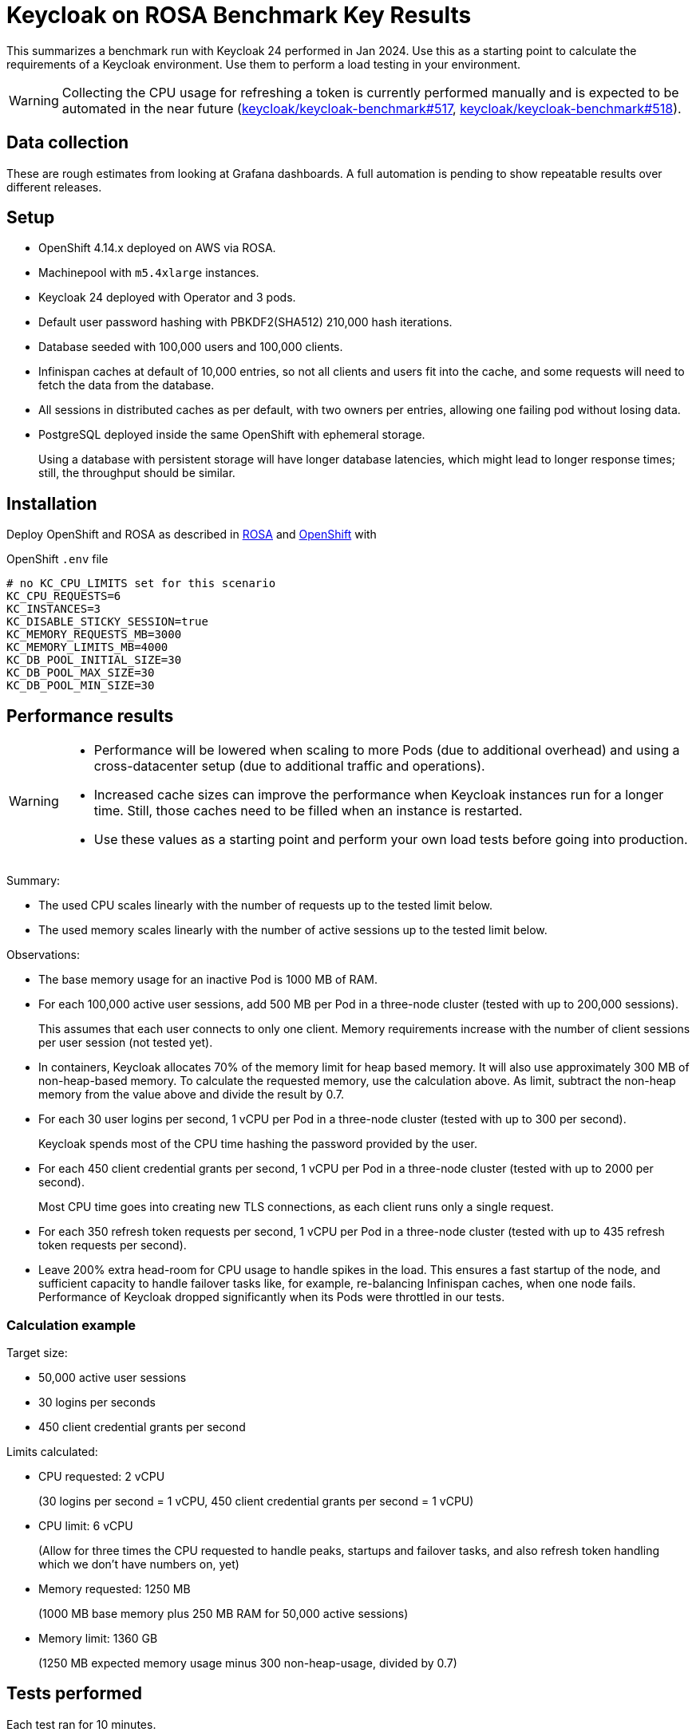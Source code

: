 = Keycloak on ROSA Benchmark Key Results

This summarizes a benchmark run with Keycloak 24 performed in Jan 2024.
Use this as a starting point to calculate the requirements of a Keycloak environment.
Use them to perform a load testing in your environment.

[WARNING]
====
Collecting the CPU usage for refreshing a token is currently performed manually and is expected to be automated in the near future (https://github.com/keycloak/keycloak-benchmark/issues/517[keycloak/keycloak-benchmark#517], https://github.com/keycloak/keycloak-benchmark/issues/518[keycloak/keycloak-benchmark#518]).
====

== Data collection

These are rough estimates from looking at Grafana dashboards.
A full automation is pending to show repeatable results over different releases.

== Setup

* OpenShift 4.14.x deployed on AWS via ROSA.
* Machinepool with `m5.4xlarge` instances.
* Keycloak 24 deployed with Operator and 3 pods.
* Default user password hashing with PBKDF2(SHA512) 210,000 hash iterations.
* Database seeded with 100,000 users and 100,000 clients.
* Infinispan caches at default of 10,000 entries, so not all clients and users fit into the cache, and some requests will need to fetch the data from the database.
* All sessions in distributed caches as per default, with two owners per entries, allowing one failing pod without losing data.
* PostgreSQL deployed inside the same OpenShift with ephemeral storage.
+
Using a database with persistent storage will have longer database latencies, which might lead to longer response times; still, the throughput should be similar.

== Installation

Deploy OpenShift and ROSA as described in xref:kubernetes-guide::prerequisite/prerequisite-rosa.adoc[ROSA] and xref:kubernetes-guide::prerequisite/prerequisite-openshift.adoc[OpenShift] with

.OpenShift `.env` file
----
# no KC_CPU_LIMITS set for this scenario
KC_CPU_REQUESTS=6
KC_INSTANCES=3
KC_DISABLE_STICKY_SESSION=true
KC_MEMORY_REQUESTS_MB=3000
KC_MEMORY_LIMITS_MB=4000
KC_DB_POOL_INITIAL_SIZE=30
KC_DB_POOL_MAX_SIZE=30
KC_DB_POOL_MIN_SIZE=30
----

== Performance results

[WARNING]
====
* Performance will be lowered when scaling to more Pods (due to additional overhead) and using a cross-datacenter setup (due to additional traffic and operations).

* Increased cache sizes can improve the performance when Keycloak instances run for a longer time. Still, those caches need to be filled when an instance is restarted.

* Use these values as a starting point and perform your own load tests before going into production.
====

Summary:

* The used CPU scales linearly with the number of requests up to the tested limit below.
* The used memory scales linearly with the number of active sessions up to the tested limit below.

Observations:

* The base memory usage for an inactive Pod is 1000 MB of RAM.

* For each 100,000 active user sessions, add 500 MB per Pod in a three-node cluster (tested with up to 200,000 sessions).
+
This assumes that each user connects to only one client.
Memory requirements increase with the number of client sessions per user session (not tested yet).

* In containers, Keycloak allocates 70% of the memory limit for heap based memory. It will also use approximately 300 MB of non-heap-based memory.
To calculate the requested memory, use the calculation above. As limit, subtract the non-heap memory from the value above and divide the result by 0.7.

* For each 30 user logins per second, 1 vCPU per Pod in a three-node cluster (tested with up to 300 per second).
+
Keycloak spends most of the CPU time hashing the password provided by the user.

* For each 450 client credential grants per second, 1 vCPU per Pod in a three-node cluster (tested with up to 2000 per second).
+
Most CPU time goes into creating new TLS connections, as each client runs only a single request.

* For each 350 refresh token requests per second, 1 vCPU per Pod in a three-node cluster (tested with up to 435 refresh token requests per second).

* Leave 200% extra head-room for CPU usage to handle spikes in the load.
This ensures a fast startup of the node, and sufficient capacity to handle failover tasks like, for example, re-balancing Infinispan caches, when one node fails.
Performance of Keycloak dropped significantly when its Pods were throttled in our tests.

=== Calculation example

Target size:

* 50,000 active user sessions
* 30 logins per seconds
* 450 client credential grants per second

Limits calculated:

* CPU requested: 2 vCPU
+
(30 logins per second = 1 vCPU, 450 client credential grants per second = 1 vCPU)

* CPU limit: 6 vCPU
+
(Allow for three times the CPU requested to handle peaks, startups and failover tasks, and also refresh token handling which we don't have numbers on, yet)

* Memory requested: 1250 MB
+
(1000 MB base memory plus 250 MB RAM for 50,000 active sessions)

* Memory limit: 1360 GB
+
(1250 MB expected memory usage minus 300 non-heap-usage, divided by 0.7)

== Tests performed

Each test ran for 10 minutes.

. Setup ROSA cluster as default.
. Scale machine pool.
+
[source,bash,subs="+quotes"]
----
rosa edit machinepool -c  **<clustername>** --min-replicas 3 scaling
----
. Deploy Keycloak and Monitoring
+
[source,bash]
----
cd provision/openshift
task
task monitoring
----
. Create dataset
+
[source,bash]
----
task dataset-import -- -a create-realms -u 100000
# wait for first task to complete
task dataset-import -- -a create-clients -c 100000 -n realm-0
----
. Prepare environment for running the benchmark via Ansible
+
See xref:run/running-benchmark-ansible.adoc[] for details.
+
.Contents of `env.yml` used here
[source,yaml]
----
cluster_size: 5
instance_type: t3.small
instance_volume_size: 30
kcb_zip: ../benchmark/target/keycloak-benchmark-0.12-SNAPSHOT.zip
kcb_heap_size: 1G
----

. Create load runners
+
[source,bash,subs="+quotes"]
----
cd ../../ansible
./aws_ec2.sh start **<region of ROSA cluster>**
----
. Run different load tests

* Testing memory for creating sessions
+
[source,bash,subs="+quotes"]
----
./benchmark.sh eu-west-1 \
--scenario=keycloak.scenario.authentication.AuthorizationCode \
--server-url=${KEYCLOAK_URL} \
--realm-name=realm-0 \
--users-per-sec=**<number of users per second>** \
--ramp-up=20 \
--logout-percentage=0 \
--measurement=600 \
--users-per-realm=100000 \
--log-http-on-failure
----

* Testing CPU usage for user logins
+
[source,bash,subs="+quotes"]
----
./benchmark.sh eu-west-1 \
--scenario=keycloak.scenario.authentication.AuthorizationCode \
--server-url=${KEYCLOAK_URL} \
--realm-name=realm-0 \
--users-per-sec=**<number of users per second>** \
--ramp-up=20 \
--logout-percentage=100 \
--measurement=600 \
--users-per-realm=100000 \
--log-http-on-failure
----

* Testing CPU usage for logins and refreshing tokens with a ratio of 10 refreshes per one login.
Use the previous test to deduct the CPU usage of logins only to get the CPU usage of token refreshes.
+
[source,bash,subs="+quotes"]
----
./benchmark.sh eu-west-1 \
--scenario=keycloak.scenario.authentication.AuthorizationCode \
--server-url=${KEYCLOAK_URL} \
--realm-name=realm-0 \
--users-per-sec=**<number of users per second>** \
--ramp-up=20 \
--logout-percentage=100 \
--refresh-token-count=10 \
--measurement=600 \
--users-per-realm=100000 \
--log-http-on-failure
----

* Testing CPU usage for client credential grants
+
[source,bash,subs="+quotes"]
----
./benchmark.sh eu-west-1 \
--scenario=keycloak.scenario.authentication.ClientSecret \
--server-url=${KEYCLOAK_URL} \
--realm-name=realm-0 \
--users-per-sec=**<number of clients per second>** \
--ramp-up=20 \
--logout-percentage=100 \
--measurement=600 \
--users-per-realm=100000 \
--log-http-on-failure
----
